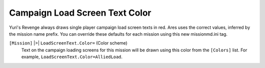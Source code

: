 .. index:: LoadScreenText.Color;Campaign load screen text color customizable per mission.

===============================
Campaign Load Screen Text Color
===============================

Yuri's Revenge always draws single player campaign load screen texts
in red. Ares uses the correct values, inferred by the mission name
prefix. You can override these defaults for each mission using this
new missionmd.ini tag. 

``[Mission]`` |>| ``LoadScreenText.Color=`` (Color scheme)
	Text on the campaign loading screens for this mission will be drawn using
	this color from the ``[Colors]`` list.
	For example, ``LoadScreenText.Color=AlliedLoad``.

.. versionadded:: 0.2
